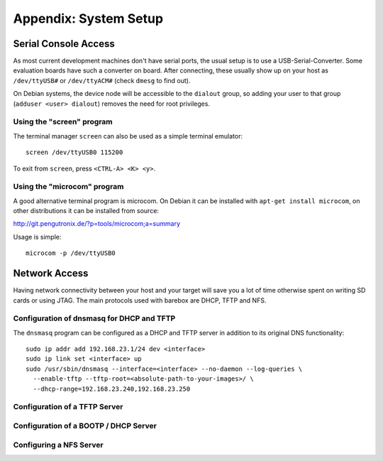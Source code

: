 Appendix: System Setup
======================

Serial Console Access
---------------------

As most current development machines don't have serial ports, the usual setup
is to use a USB-Serial-Converter. Some evaluation boards have such a converter
on board. After connecting, these usually show up on your host as
``/dev/ttyUSB#`` or ``/dev/ttyACM#`` (check ``dmesg`` to find out).

On Debian systems, the device node will be accessible to the ``dialout`` group,
so adding your user to that group (``adduser <user> dialout``) removes the need
for root privileges.

Using the "screen" program
^^^^^^^^^^^^^^^^^^^^^^^^^^

The terminal manager ``screen`` can also be used as a simple terminal emulator::

  screen /dev/ttyUSB0 115200

To exit from ``screen``, press ``<CTRL-A> <K> <y>``.

Using the "microcom" program
^^^^^^^^^^^^^^^^^^^^^^^^^^^^

A good alternative terminal program is microcom. On Debian it can be installed
with ``apt-get install microcom``, on other distributions it can be installed
from source:

http://git.pengutronix.de/?p=tools/microcom;a=summary

Usage is simple::

  microcom -p /dev/ttyUSB0

Network Access
--------------

Having network connectivity between your host and your target will save you a
lot of time otherwise spent on writing SD cards or using JTAG. The main
protocols used with barebox are DHCP, TFTP and NFS.

Configuration of dnsmasq for DHCP and TFTP
^^^^^^^^^^^^^^^^^^^^^^^^^^^^^^^^^^^^^^^^^^

The ``dnsmasq`` program can be configured as a DHCP and TFTP server in addition
to its original DNS functionality::

  sudo ip addr add 192.168.23.1/24 dev <interface>
  sudo ip link set <interface> up
  sudo /usr/sbin/dnsmasq --interface=<interface> --no-daemon --log-queries \
    --enable-tftp --tftp-root=<absolute-path-to-your-images>/ \
    --dhcp-range=192.168.23.240,192.168.23.250

Configuration of a TFTP Server
^^^^^^^^^^^^^^^^^^^^^^^^^^^^^^

Configuration of a BOOTP / DHCP Server
^^^^^^^^^^^^^^^^^^^^^^^^^^^^^^^^^^^^^^

Configuring a NFS Server
^^^^^^^^^^^^^^^^^^^^^^^^
